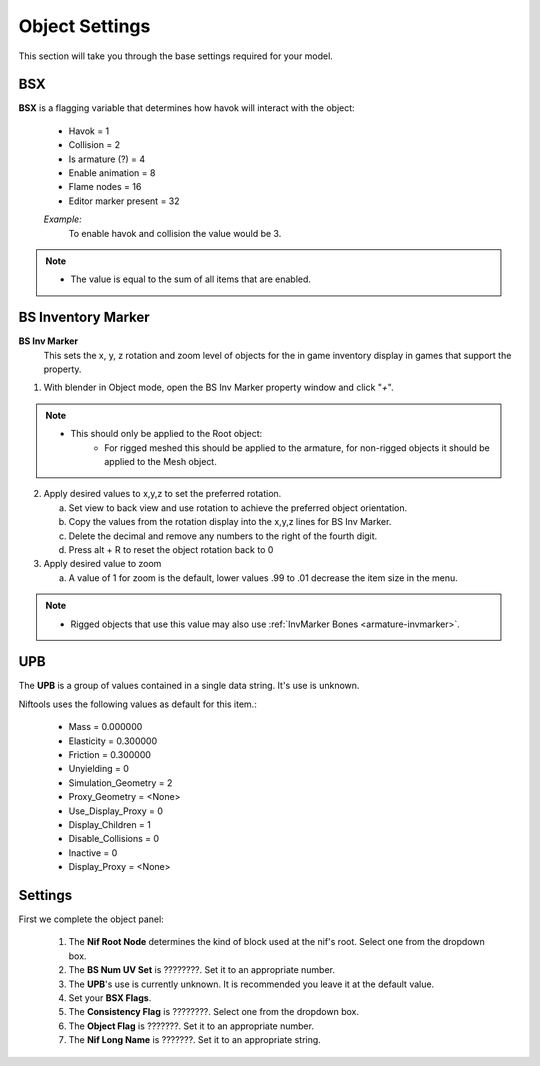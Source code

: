 
.. _object-common:

Object Settings
===============

This section will take you through the base settings required for your model.

.. add something more here
.. May break up the common by type; armature, mesh, common etc?

.. _object-common-bsx:

BSX
---

**BSX** is a flagging variable that determines how havok will interact with the object:

   * Havok = 1
   * Collision = 2
   * Is armature (?) = 4
   * Enable animation = 8
   * Flame nodes = 16
   * Editor marker present = 32

   *Example:*
      To enable havok and collision the value would be 3.


.. note::
   * The value is equal to the sum of all items that are enabled.
   
   
.. _object-mesh-bsinvmarker:

BS Inventory Marker
-------------------

**BS Inv Marker**
   This sets the x, y, z rotation and zoom level of objects for the in game inventory display in games that support the property.
   
#. With blender in Object mode, open the BS Inv Marker property window and click "*+*".
   
.. note::
   * This should only be applied to the Root object:
      * For rigged meshed this should be applied to the armature, for non-rigged objects it should be applied to the Mesh object.

2. Apply desired values to x,y,z to set the preferred rotation.

   a. Set view to back view and use rotation to achieve the preferred object orientation.
   #. Copy the values from the rotation display into the x,y,z lines for BS Inv Marker.
   #. Delete the decimal and remove any numbers to the right of the fourth digit.
   #. Press alt + R to reset the object rotation back to 0
   
#. Apply desired value to zoom   

   a. A value of 1 for zoom is the default, lower values .99 to .01 decrease the item size in the menu.
      
   
.. note::
   * Rigged objects that use this value may also use :ref:`InvMarker Bones <armature-invmarker>`.


.. _object-mesh-upb:

UPB
---

The **UPB** is a group of values contained in a single data string. It's use is unknown. 

Niftools uses the following values as default for this item.:

   * Mass = 0.000000
   * Elasticity = 0.300000
   * Friction = 0.300000
   * Unyielding = 0
   * Simulation_Geometry = 2
   * Proxy_Geometry = <None>
   * Use_Display_Proxy = 0
   * Display_Children = 1
   * Disable_Collisions = 0
   * Inactive = 0
   * Display_Proxy = <None>

.. _object-common-settings:

Settings
--------

First we complete the object panel:

   #. The **Nif Root Node** determines the kind of block used at the nif's root. Select one from the dropdown box.
   #. The **BS Num UV Set** is ????????. Set it to an appropriate number.
   #. The **UPB**'s use is currently unknown. It is recommended you leave it at the default value.
   #. Set your **BSX Flags**.
   #. The **Consistency Flag** is ????????. Select one from the dropdown box.
   #. The **Object Flag** is ???????. Set it to an appropriate number.
   #. The **Nif Long Name** is ???????. Set it to an appropriate string.   

.. Extra Data and InvMarkers I have no idea how to fill them in. Help?



   
   